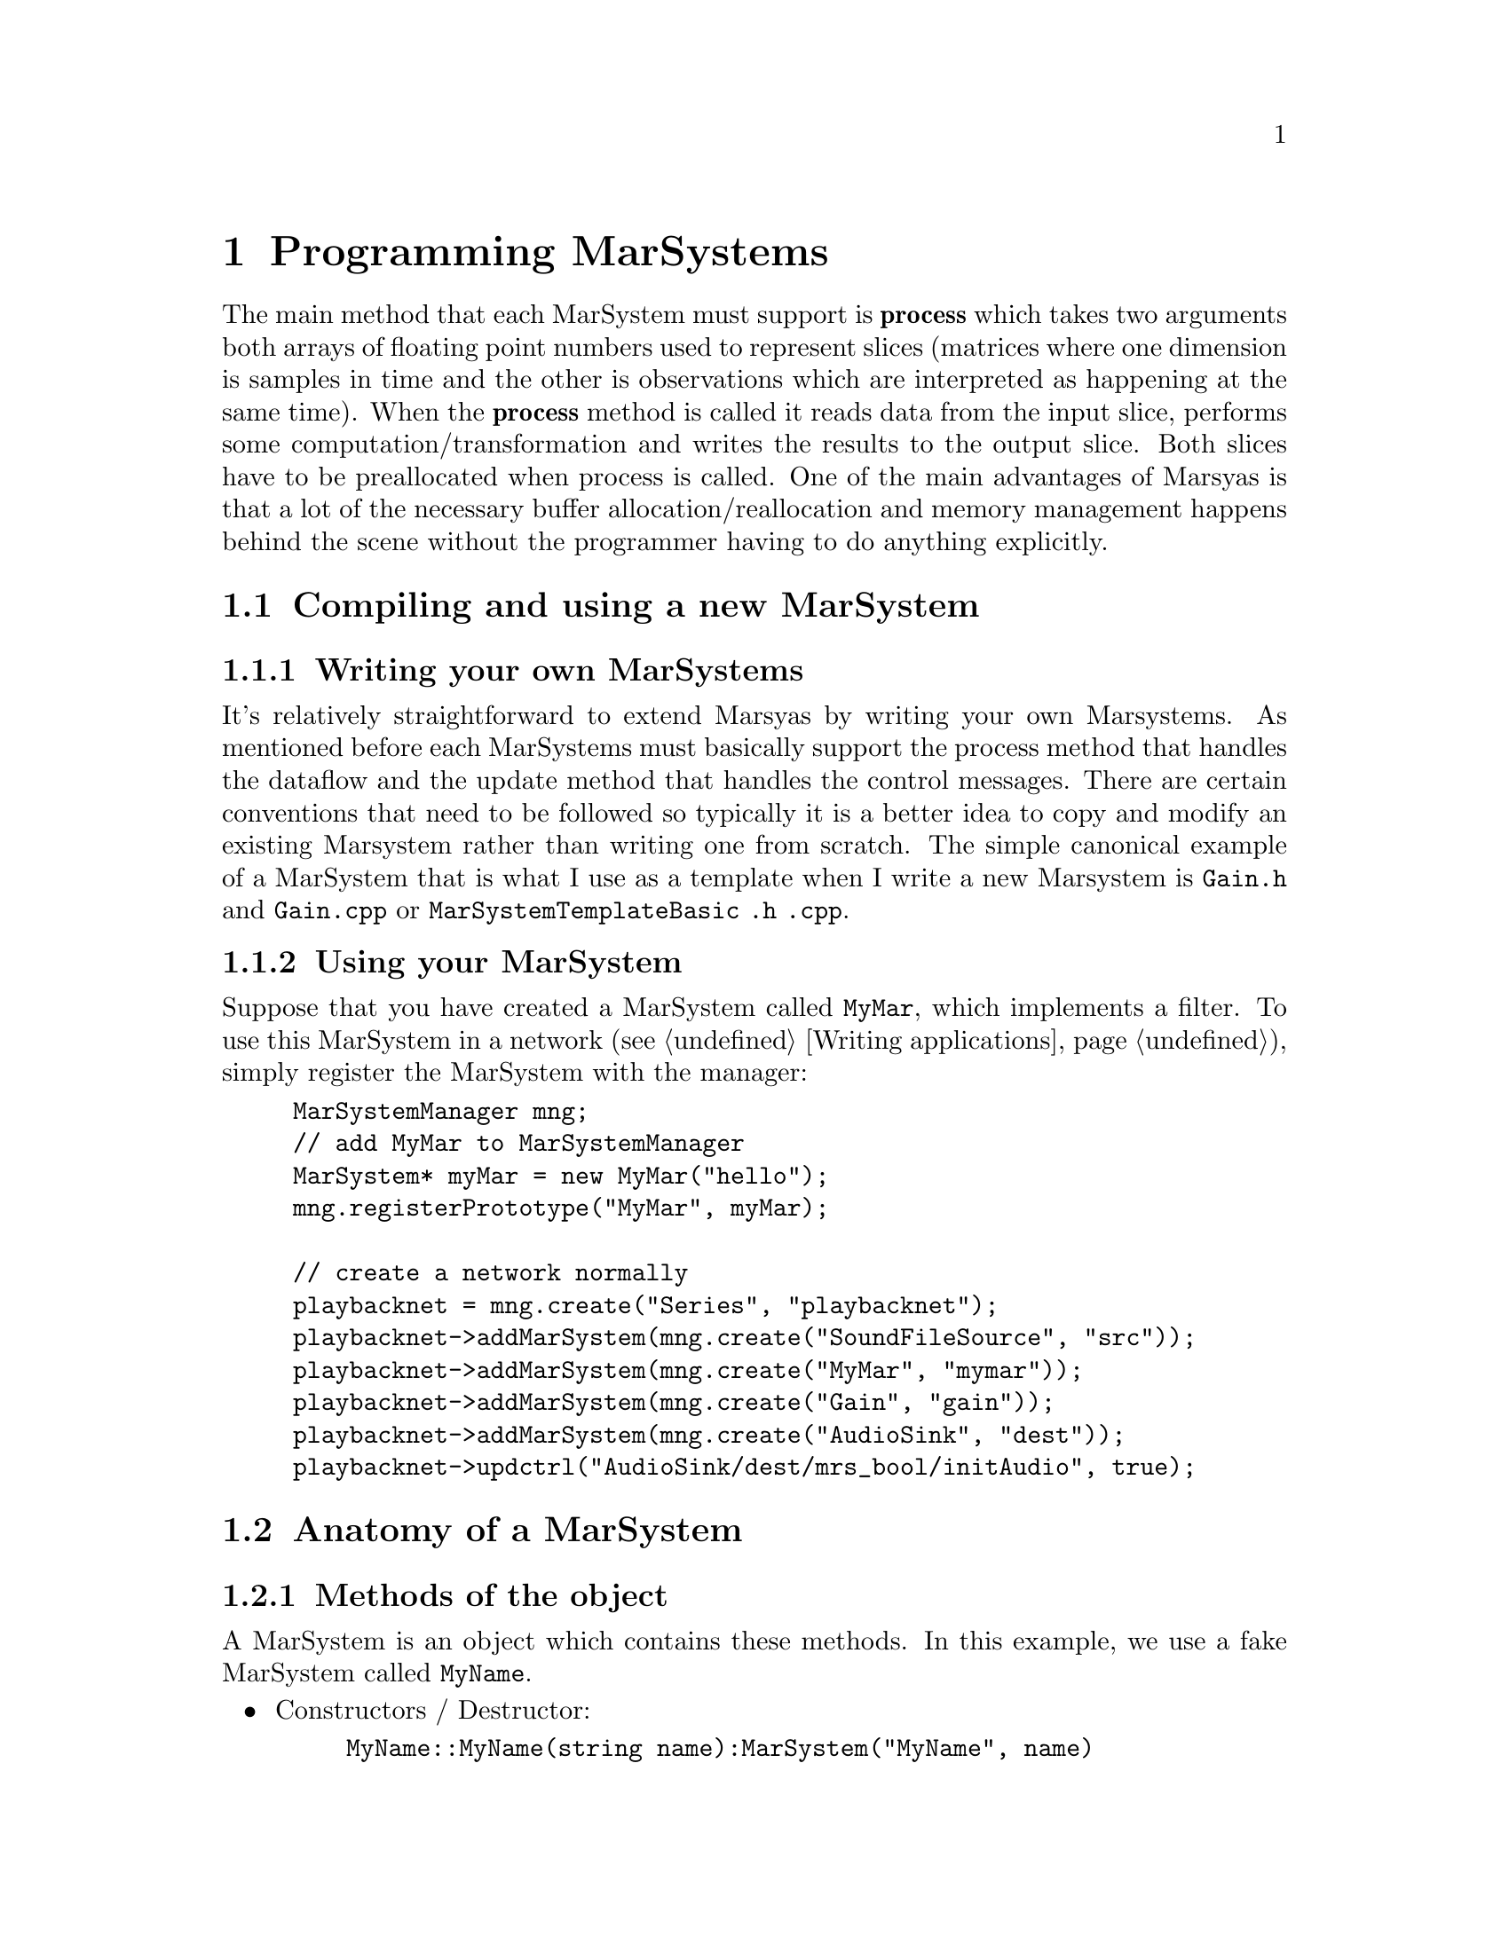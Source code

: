 @node Programming MarSystems
@chapter Programming MarSystems

The main method that each MarSystem must support is @b{process} which
takes two arguments both arrays of floating point numbers used to
represent slices (matrices where one dimension is samples in time and
the other is observations which are interpreted as happening at the
same time). When the @b{process} method is called it reads data from
the input slice, performs some computation/transformation and writes
the results to the output slice. Both slices have to be preallocated
when process is called.  One of the main advantages of Marsyas is that
a lot of the necessary buffer allocation/reallocation and memory
management happens behind the scene without the programmer having to
do anything explicitly.

@menu
* Compiling and using a new MarSystem::  
* Anatomy of a MarSystem::      
@end menu


@node Compiling and using a new MarSystem
@section Compiling and using a new MarSystem

@menu
* Writing your own MarSystems::  
* Using your MarSystem::        
@end menu


@node Writing your own MarSystems
@subsection Writing your own MarSystems

It's relatively straightforward to extend Marsyas by writing your own
Marsystems. As mentioned before each MarSystems must basically support
the process method that handles the dataflow and the update method that
handles the control messages.  There are certain conventions that need
to be followed so typically it is a better idea to copy and modify an
existing Marsystem rather than writing one from scratch. The simple
canonical example of a MarSystem that is what I use as a template when I
write a new Marsystem is @file{Gain.h} and @file{Gain.cpp}  or
@file{MarSystemTemplateBasic .h .cpp}.

@c TODO: temp
@c There is a Python script which automates this process; see @ref{Creating
@c a MarSystem}.


@node Using your MarSystem
@subsection Using your MarSystem

Suppose that you have created a MarSystem called @code{MyMar}, which
implements a filter.  To use this MarSystem in a network (see
@ref{Writing applications}), simply register the MarSystem with the
manager:

@example
MarSystemManager mng;
// add MyMar to MarSystemManager
MarSystem* myMar = new MyMar("hello");
mng.registerPrototype("MyMar", myMar);

// create a network normally
playbacknet = mng.create("Series", "playbacknet");
playbacknet->addMarSystem(mng.create("SoundFileSource", "src"));
playbacknet->addMarSystem(mng.create("MyMar", "mymar"));
playbacknet->addMarSystem(mng.create("Gain", "gain"));
playbacknet->addMarSystem(mng.create("AudioSink", "dest"));
playbacknet->updctrl("AudioSink/dest/mrs_bool/initAudio", true);
@end example


@node Anatomy of a MarSystem
@section Anatomy of a MarSystem

@menu
* Methods of the object::       
* Constructors / destructor::   
* Handling controls::           
* myProcess::                   
* myUpdate vs. myProcess::      
* More details about MarSystems::  
@end menu


@node Methods of the object
@subsection Methods of the object

A MarSystem is an object which contains these methods.  In this example,
we use a fake MarSystem called @code{MyName}.

@itemize
@item Constructors / Destructor:
@example
MyName::MyName(string name):MarSystem("MyName", name)
MyName::MyName(const MyName& a) : MarSystem(a)
MyName::~MyName()
MarSystem* MyName::clone() const
@end example

@item Handling controls:
@example
void MyName::addControls()
void MyName::myUpdate(MarControlPtr sender)
@end example

@item Actual processing method:
@example
void MyName::myProcess(realvec& in, realvec& out)
@end example

@end itemize

@c TODO: temp compile
@c Most of the changes that you make to the basic template (created with
@c the script in @ref{Creating a MarSystem}) will be to the @ref{Handling
@c controls} methods and the @ref{myProcess} method.


@node Constructors / destructor
@subsection Constructors / destructor

The first function is the standard C++ constructor; the second function
is the copy constructor.  The destructor is straightforward.

@example
MyName::MyName(string name):MarSystem("MyName", name)
MyName::MyName(const MyName& a) : MarSystem(a)
MyName::~MyName()

MarSystem* MyName::clone() const
@end example

@code{clone()} is used to create a new MarSystem; Marsyas stores an
instance of every MarSystem at run-time, and future MarSystems are
simply @code{clone()}'d from the initial instance.

@subsubsection Copy constructor

All member pointers to controls @strong{must} be explicitly reassigned
in the copy constructor.  Otherwise these member points would be
invalid, which results in trying to de-allocate them twice!  The
function should look like this:

@example
MyMar::MyMar(const MyMar& a) : MarSystem(a)
@{
    ctrl_gain_ = getctrl("mrs_real/gain");
    ctrl_other_ = getctrl("mrs_natural/other");
    ctrl_dothis_ = getctrl("mrs_bool/dothis");
    ...
@}
@end example



@node Handling controls
@subsection Handling controls

@code{addControls()} defines which controls a MarSystem uses:

@example
addctrl("mrs_real/frequency", 1000);
//setctrlState("mrs_real/frequency", true);
@end example

The @code{addctrl()} sets up a control for the MarSystem; this control
may be changed by other C++ code by doing

@example
@emph{MarNetwork}->updctrl("@emph{MyName}/@emph{myInstanceName}/mrs_real/frequency",
500 );
@end example

This will change the value of the control and call @code{MyName::myUpdate()}.

If we called @code{setctrl} instead of @code{updctrl},

@example
@emph{MarNetwork}->setctrl("@emph{MyName}/@emph{myInstanceName}/mrs_real/frequency",
500 );
@end example

Then @code{myUpdate()} will not be called.  If we had set
@code{setctrlState} to @emph{true} (ie uncommented the line in the
initial example), then setting this control would automatically call
@code{MyName::myUpdate()}.


@node myProcess
@subsection myProcess

@code{myProcess()} is called every time the MarSystem receives a
@code{tick()} (ie all the time the program is running).

Resource-intensive operations (such as changing the buffer size,
computing trigonomic functions, etc) that only depend on the controls
(not the actual dataflow input) should be performed inside
@code{myUpdate()}.  See @ref{myUpdate vs. myProcess} for more
information.

Most @code{myProcess()} functions will look like this:

@example
void
MyMar::myProcess(realvec& in, realvec& out)
@{   
	// pre-loop initialization
	...

	// loop over buffer
	for (o=0; o < inObservations_; o++)
		for (t = 0; t < inSamples_; t++)
		// calculate next value
		...
		out(o,t) = ...;

	// post-loop actions
	...
@}
@end example


@node myUpdate vs. myProcess
@subsection myUpdate vs. myProcess

Taking a real-world example, consider a simple one-pole high/low-pass
filter where we wish to perform the following operations:

@example
mrs_real fc = ctrl_fc ->to<mrs_real>()();
mrs_real tanf = tan( PI * fc / 44100.0);
mrs_real c = (tanf - 1.0) / (tanf + 1.0);

// main loop
for (t=1; t < inSampes_; t++) @{
    az = c*in(0,t) + in(0,t-1) - c*out(0,t-1);
    out(0,t) = (1-az)/2;
@}
@end example

@noindent
Since @code{tanf} and @code{c} only depend on @code{fc}, they may be
computed inside @code{myUpdate()} instead of @code{myProcess()}.  If
@code{fc} has not changed, we can use the old value @code{c} to perform
the loop over our sound buffer; if the value of @code{fc} has changed,
then @code{c} will be recomputed inside @code{myUpdate()}.


@node More details about MarSystems
@subsection More details about MarSystems

The files have useful comments:

@example
marsyas/MarSystemTemplateBasic .h .cpp
marsyas/MarSystemTemplateMedium .h .cpp
marsyas/MarSystemTemplateAdvanced .h .cpp
marsyas/Gain .h .cpp
@end example


